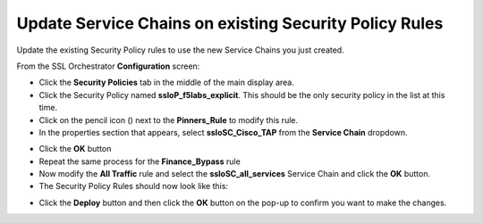 .. role:: raw-html(raw)
   :format: html

Update Service Chains on existing Security Policy Rules
~~~~~~~~~~~~~~~~~~~~~~~~~~~~~~~~~~~~~~~~~~~~~~~~~~~~~~~~~~~~~~~~~~~~~~~
Update the existing Security Policy rules to use the new Service Chains you just created.

From the SSL Orchestrator **Configuration** screen:

-  Click the **Security Policies** tab in the middle of the main display area.

-  Click the Security Policy named **ssloP\_f5labs\_explicit**. This should be the only security policy in the list at this time.

-  Click on the pencil icon (|image17|) next to the **Pinners\_Rule** to modify this rule.

-  In the properties section that appears, select **ssloSC\_Cisco\_TAP** from the **Service Chain** dropdown.

|policy_rule_Cisco-TAP|

-  Click the **OK** button

-  Repeat the same process for the **Finance\_Bypass** rule

-  Now modify the **All Traffic** rule and select the **ssloSC\_all\_services** Service Chain and click the **OK** button.

-  The Security Policy Rules should now look like this:

|updated_rules|

-  Click the **Deploy** button and then click the **OK** button on the pop-up to confirm you want to make the changes.

.. |image17| image:: ../images/image017.png
   :width: 0.22917in
   :height: 0.25000in
.. |policy_rule_Cisco-TAP| image:: ../images/policy_rule_Cisco-TAP.png
   :width: 466px
   :height: 89px
.. |updated_rules| image:: ../images/updated_rules.png
   :width: 1005px
   :height: 202px

